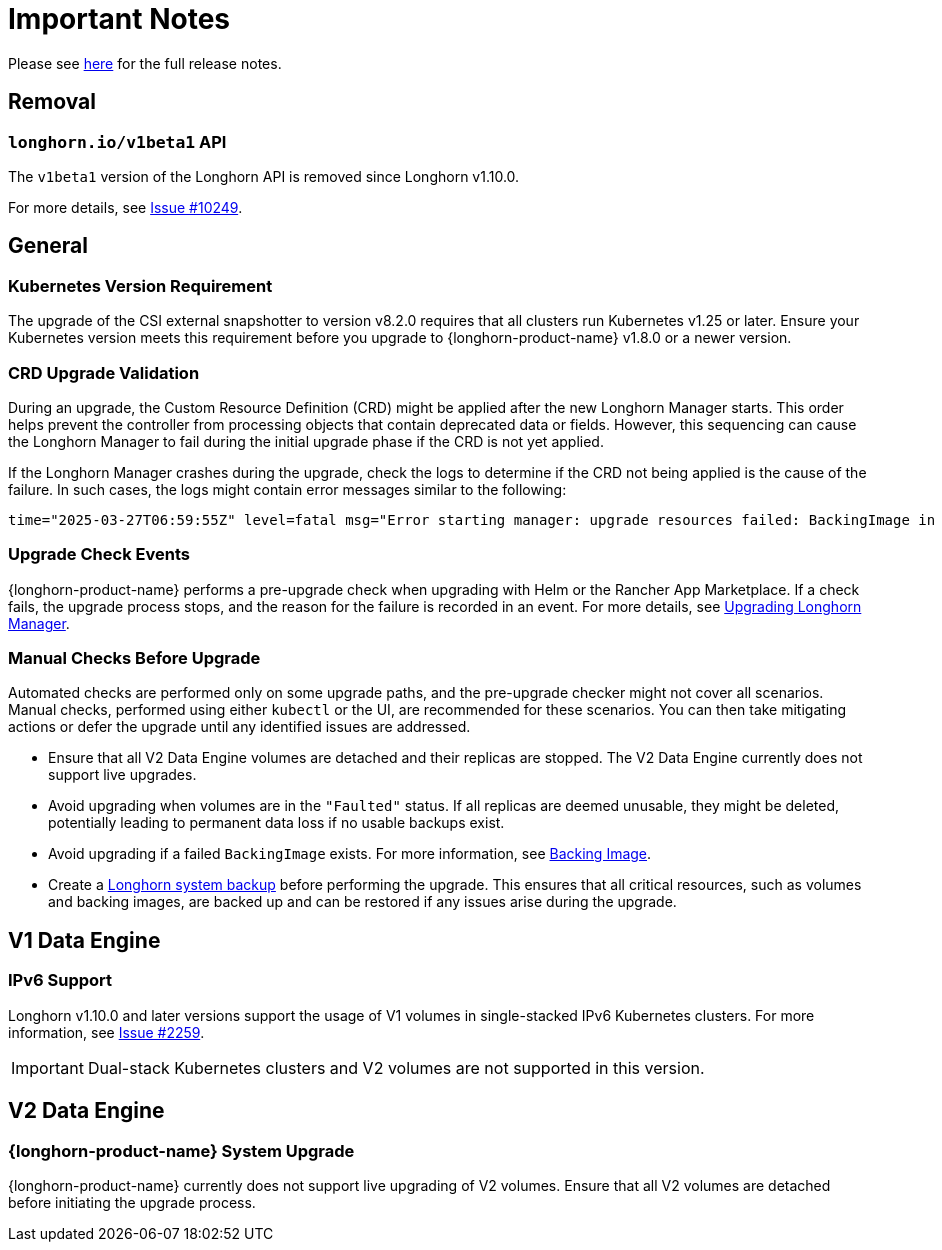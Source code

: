 = Important Notes
:current-version: {page-component-version}

Please see https://github.com/longhorn/longhorn/releases/tag/v{patch-version}[here] for the full release notes.

== Removal

=== `longhorn.io/v1beta1` API

The `v1beta1` version of the Longhorn API is removed since Longhorn v1.10.0.

For more details, see link:https://github.com/longhorn/longhorn/issues/10249[Issue #10249].

== General

=== Kubernetes Version Requirement

The upgrade of the CSI external snapshotter to version v8.2.0 requires that all clusters run Kubernetes v1.25 or later. Ensure your Kubernetes version meets this requirement before you upgrade to {longhorn-product-name} v1.8.0 or a newer version.

=== CRD Upgrade Validation

During an upgrade, the Custom Resource Definition (CRD) might be applied after the new Longhorn Manager starts. This order helps prevent the controller from processing objects that contain deprecated data or fields. However, this sequencing can cause the Longhorn Manager to fail during the initial upgrade phase if the CRD is not yet applied.

If the Longhorn Manager crashes during the upgrade, check the logs to determine if the CRD not being applied is the cause of the failure. In such cases, the logs might contain error messages similar to the following:

[,log]
----
time="2025-03-27T06:59:55Z" level=fatal msg="Error starting manager: upgrade resources failed: BackingImage in version \"v1beta2\" cannot be handled as a BackingImage: strict decoding error: unknown field \"spec.diskFileSpecMap\", unknown field \"spec.diskSelector\", unknown field \"spec.minNumberOfCopies\", unknown field \"spec.nodeSelector\", unknown field \"spec.secret\", unknown field \"spec.secretNamespace\"" func=main.main.DaemonCmd.func3 file="daemon.go:94"
----

=== Upgrade Check Events

{longhorn-product-name} performs a pre-upgrade check when upgrading with Helm or the Rancher App Marketplace. If a check fails, the upgrade process stops, and the reason for the failure is recorded in an event. For more details, see xref:upgrades/longhorn-components/upgrade-longhorn-manager.adoc[Upgrading Longhorn Manager].

=== Manual Checks Before Upgrade

Automated checks are performed only on some upgrade paths, and the pre-upgrade checker might not cover all scenarios. Manual checks, performed using either `kubectl` or the UI, are recommended for these scenarios. You can then take mitigating actions or defer the upgrade until any identified issues are addressed.

* Ensure that all V2 Data Engine volumes are detached and their replicas are stopped. The V2 Data Engine currently does not support live upgrades.
* Avoid upgrading when volumes are in the `"Faulted"` status. If all replicas are deemed unusable, they might be deleted, potentially leading to permanent data loss if no usable backups exist.
* Avoid upgrading if a failed `BackingImage` exists. For more information, see xref:volumes/backing-images/backing-images.adoc[Backing Image].
* Create a xref:snapshots-backups/system-backups/create-system-backup.adoc[Longhorn system backup] before performing the upgrade. This ensures that all critical resources, such as volumes and backing images, are backed up and can be restored if any issues arise during the upgrade.

== V1 Data Engine

=== IPv6 Support

Longhorn v1.10.0 and later versions support the usage of V1 volumes in single-stacked IPv6 Kubernetes clusters. For more information, see https://github.com/longhorn/longhorn/issues/2259[Issue #2259].

[IMPORTANT]
====
Dual-stack Kubernetes clusters and V2 volumes are not supported in this version.
====

== V2 Data Engine

=== {longhorn-product-name} System Upgrade

{longhorn-product-name} currently does not support live upgrading of V2 volumes. Ensure that all V2 volumes are detached before initiating the upgrade process.
